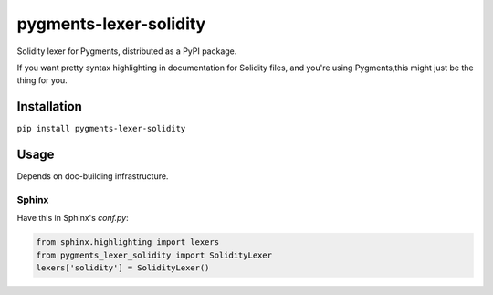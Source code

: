 pygments-lexer-solidity
=======================

Solidity lexer for Pygments, distributed as a PyPI package.

If you want pretty syntax highlighting in documentation for Solidity
files, and you're using Pygments,this might just be the thing for you.

Installation
------------

``pip install pygments-lexer-solidity``

Usage
-----

Depends on doc-building infrastructure.

Sphinx
^^^^^^

Have this in Sphinx's `conf.py`:

.. code-block::
   
   from sphinx.highlighting import lexers
   from pygments_lexer_solidity import SolidityLexer
   lexers['solidity'] = SolidityLexer()
